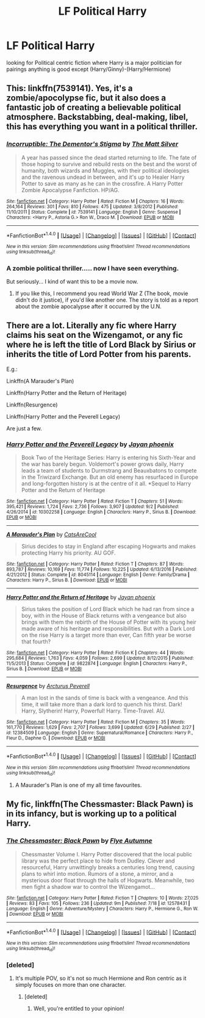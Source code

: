 #+TITLE: LF Political Harry

* LF Political Harry
:PROPERTIES:
:Author: kamacho2000
:Score: 6
:DateUnix: 1505151982.0
:DateShort: 2017-Sep-11
:FlairText: Request
:END:
looking for Political centric fiction where Harry is a major politician for pairings anything is good except (Harry/Ginny)-(Harry/Hermione)


** This: linkffn(7539141). Yes, it's a zombie/apocolypse fic, but it also does a fantastic job of creating a believable political atmosphere. Backstabbing, deal-making, libel, this has everything you want in a political thriller.
:PROPERTIES:
:Author: patil-triplet
:Score: 2
:DateUnix: 1505158714.0
:DateShort: 2017-Sep-12
:END:

*** [[http://www.fanfiction.net/s/7539141/1/][*/Incorruptible: The Dementor's Stigma/*]] by [[https://www.fanfiction.net/u/1490083/The-Matt-Silver][/The Matt Silver/]]

#+begin_quote
  A year has passed since the dead started returning to life. The fate of those hoping to survive and rebuild rests on the best and the worst of humanity, both wizards and Muggles, with their political ideologies and the ravenous undead in between, and it's up to Healer Harry Potter to save as many as he can in the crossfire. A Harry Potter Zombie Apocalypse Fanfiction. HP/AG.
#+end_quote

^{/Site/: [[http://www.fanfiction.net/][fanfiction.net]] *|* /Category/: Harry Potter *|* /Rated/: Fiction M *|* /Chapters/: 16 *|* /Words/: 264,164 *|* /Reviews/: 301 *|* /Favs/: 810 *|* /Follows/: 475 *|* /Updated/: 3/8/2012 *|* /Published/: 11/10/2011 *|* /Status/: Complete *|* /id/: 7539141 *|* /Language/: English *|* /Genre/: Suspense *|* /Characters/: <Harry P., Astoria G.> Ron W., Draco M. *|* /Download/: [[http://www.ff2ebook.com/old/ffn-bot/index.php?id=7539141&source=ff&filetype=epub][EPUB]] or [[http://www.ff2ebook.com/old/ffn-bot/index.php?id=7539141&source=ff&filetype=mobi][MOBI]]}

--------------

*FanfictionBot*^{1.4.0} *|* [[[https://github.com/tusing/reddit-ffn-bot/wiki/Usage][Usage]]] | [[[https://github.com/tusing/reddit-ffn-bot/wiki/Changelog][Changelog]]] | [[[https://github.com/tusing/reddit-ffn-bot/issues/][Issues]]] | [[[https://github.com/tusing/reddit-ffn-bot/][GitHub]]] | [[[https://www.reddit.com/message/compose?to=tusing][Contact]]]

^{/New in this version: Slim recommendations using/ ffnbot!slim! /Thread recommendations using/ linksub(thread_id)!}
:PROPERTIES:
:Author: FanfictionBot
:Score: 1
:DateUnix: 1505158743.0
:DateShort: 2017-Sep-12
:END:


*** A zombie political thriller..... now I have seen everything.

But seriously... I kind of want this to be a movie now.
:PROPERTIES:
:Author: Noexit007
:Score: 1
:DateUnix: 1505159224.0
:DateShort: 2017-Sep-12
:END:

**** If you like this, I recommend you read World War Z (The book, movie didn't do it justice), if you'd like another one. The story is told as a report about the zombie apocalypse after it occurred by the U.N.
:PROPERTIES:
:Author: patil-triplet
:Score: 1
:DateUnix: 1505164624.0
:DateShort: 2017-Sep-12
:END:


** There are a lot. Literally any fic where Harry claims his seat on the Wizengamot, or any fic where he is left the title of Lord Black by Sirius or inherits the title of Lord Potter from his parents.

E.g.:

Linkffn(A Marauder's Plan)

Linkffn(Harry Potter and the Return of Heritage)

Linkffn(Resurgence)

Linkffn(Harry Potter and the Peverell Legacy)

Are just a few.
:PROPERTIES:
:Author: Arch0wnz
:Score: 1
:DateUnix: 1505153318.0
:DateShort: 2017-Sep-11
:END:

*** [[http://www.fanfiction.net/s/10302258/1/][*/Harry Potter and the Peverell Legacy/*]] by [[https://www.fanfiction.net/u/2252362/Jayan-phoenix][/Jayan phoenix/]]

#+begin_quote
  Book Two of the Heritage Series: Harry is entering his Sixth-Year and the war has barely begun. Voldemort's power grows daily, Harry leads a team of students to Durmstrang and Beauxbatons to compete in the Triwizard Exchange. But an old enemy has resurfaced in Europe and long-forgotten history is at the centre of it all. *Sequel to Harry Potter and the Return of Heritage
#+end_quote

^{/Site/: [[http://www.fanfiction.net/][fanfiction.net]] *|* /Category/: Harry Potter *|* /Rated/: Fiction T *|* /Chapters/: 51 *|* /Words/: 395,421 *|* /Reviews/: 1,724 *|* /Favs/: 2,736 *|* /Follows/: 3,907 *|* /Updated/: 9/2 *|* /Published/: 4/26/2014 *|* /id/: 10302258 *|* /Language/: English *|* /Characters/: Harry P., Sirius B. *|* /Download/: [[http://www.ff2ebook.com/old/ffn-bot/index.php?id=10302258&source=ff&filetype=epub][EPUB]] or [[http://www.ff2ebook.com/old/ffn-bot/index.php?id=10302258&source=ff&filetype=mobi][MOBI]]}

--------------

[[http://www.fanfiction.net/s/8045114/1/][*/A Marauder's Plan/*]] by [[https://www.fanfiction.net/u/3926884/CatsAreCool][/CatsAreCool/]]

#+begin_quote
  Sirius decides to stay in England after escaping Hogwarts and makes protecting Harry his priority. AU GOF.
#+end_quote

^{/Site/: [[http://www.fanfiction.net/][fanfiction.net]] *|* /Category/: Harry Potter *|* /Rated/: Fiction T *|* /Chapters/: 87 *|* /Words/: 893,787 *|* /Reviews/: 10,169 *|* /Favs/: 11,774 *|* /Follows/: 10,225 *|* /Updated/: 6/13/2016 *|* /Published/: 4/21/2012 *|* /Status/: Complete *|* /id/: 8045114 *|* /Language/: English *|* /Genre/: Family/Drama *|* /Characters/: Harry P., Sirius B. *|* /Download/: [[http://www.ff2ebook.com/old/ffn-bot/index.php?id=8045114&source=ff&filetype=epub][EPUB]] or [[http://www.ff2ebook.com/old/ffn-bot/index.php?id=8045114&source=ff&filetype=mobi][MOBI]]}

--------------

[[http://www.fanfiction.net/s/9822874/1/][*/Harry Potter and the Return of Heritage/*]] by [[https://www.fanfiction.net/u/2252362/Jayan-phoenix][/Jayan phoenix/]]

#+begin_quote
  Sirius takes the position of Lord Black which he had ran from since a boy, with in the House of Black returns with a vengeance but also brings with them the rebirth of the House of Potter with its young heir made aware of his heritage and responsibilities. But with a Dark Lord on the rise Harry is a target more than ever, Can fifth year be worse that fourth?
#+end_quote

^{/Site/: [[http://www.fanfiction.net/][fanfiction.net]] *|* /Category/: Harry Potter *|* /Rated/: Fiction K *|* /Chapters/: 44 *|* /Words/: 295,684 *|* /Reviews/: 1,763 *|* /Favs/: 4,059 *|* /Follows/: 2,699 *|* /Updated/: 8/12/2015 *|* /Published/: 11/5/2013 *|* /Status/: Complete *|* /id/: 9822874 *|* /Language/: English *|* /Characters/: Harry P., Sirius B. *|* /Download/: [[http://www.ff2ebook.com/old/ffn-bot/index.php?id=9822874&source=ff&filetype=epub][EPUB]] or [[http://www.ff2ebook.com/old/ffn-bot/index.php?id=9822874&source=ff&filetype=mobi][MOBI]]}

--------------

[[http://www.fanfiction.net/s/12384509/1/][*/Resurgence/*]] by [[https://www.fanfiction.net/u/7045998/Arcturus-Peverell][/Arcturus Peverell/]]

#+begin_quote
  A man lost in the sands of time is back with a vengeance. And this time, it will take more than a dark lord to quench his thirst. Dark! Harry, Slytherin! Harry, Powerful! Harry. Time-Travel. AU.
#+end_quote

^{/Site/: [[http://www.fanfiction.net/][fanfiction.net]] *|* /Category/: Harry Potter *|* /Rated/: Fiction M *|* /Chapters/: 35 *|* /Words/: 161,770 *|* /Reviews/: 1,629 *|* /Favs/: 2,707 *|* /Follows/: 3,699 *|* /Updated/: 6/29 *|* /Published/: 2/27 *|* /id/: 12384509 *|* /Language/: English *|* /Genre/: Supernatural/Romance *|* /Characters/: Harry P., Fleur D., Daphne G. *|* /Download/: [[http://www.ff2ebook.com/old/ffn-bot/index.php?id=12384509&source=ff&filetype=epub][EPUB]] or [[http://www.ff2ebook.com/old/ffn-bot/index.php?id=12384509&source=ff&filetype=mobi][MOBI]]}

--------------

*FanfictionBot*^{1.4.0} *|* [[[https://github.com/tusing/reddit-ffn-bot/wiki/Usage][Usage]]] | [[[https://github.com/tusing/reddit-ffn-bot/wiki/Changelog][Changelog]]] | [[[https://github.com/tusing/reddit-ffn-bot/issues/][Issues]]] | [[[https://github.com/tusing/reddit-ffn-bot/][GitHub]]] | [[[https://www.reddit.com/message/compose?to=tusing][Contact]]]

^{/New in this version: Slim recommendations using/ ffnbot!slim! /Thread recommendations using/ linksub(thread_id)!}
:PROPERTIES:
:Author: FanfictionBot
:Score: 2
:DateUnix: 1505153365.0
:DateShort: 2017-Sep-11
:END:

**** A Maurader's Plan is one of my all time favourites.
:PROPERTIES:
:Author: It-Was-Blood
:Score: 1
:DateUnix: 1505189373.0
:DateShort: 2017-Sep-12
:END:


** My fic, linkffn(The Chessmaster: Black Pawn) is in its infancy, but is working up to a political Harry.
:PROPERTIES:
:Author: Flye_Autumne
:Score: 1
:DateUnix: 1505220160.0
:DateShort: 2017-Sep-12
:END:

*** [[http://www.fanfiction.net/s/12578431/1/][*/The Chessmaster: Black Pawn/*]] by [[https://www.fanfiction.net/u/7834753/Flye-Autumne][/Flye Autumne/]]

#+begin_quote
  Chessmaster Volume I. Harry Potter discovered that the local public library was the perfect place to hide from Dudley. Clever and resourceful, Harry unwittingly breaks a centuries long trend, causing plans to whirl into motion. Rumors of a stone, a mirror, and a mysterious door float through the halls of Hogwarts. Meanwhile, two men fight a shadow war to control the Wizengamot...
#+end_quote

^{/Site/: [[http://www.fanfiction.net/][fanfiction.net]] *|* /Category/: Harry Potter *|* /Rated/: Fiction T *|* /Chapters/: 10 *|* /Words/: 27,025 *|* /Reviews/: 83 *|* /Favs/: 105 *|* /Follows/: 236 *|* /Updated/: 9m *|* /Published/: 7/18 *|* /id/: 12578431 *|* /Language/: English *|* /Genre/: Adventure/Mystery *|* /Characters/: Harry P., Hermione G., Ron W. *|* /Download/: [[http://www.ff2ebook.com/old/ffn-bot/index.php?id=12578431&source=ff&filetype=epub][EPUB]] or [[http://www.ff2ebook.com/old/ffn-bot/index.php?id=12578431&source=ff&filetype=mobi][MOBI]]}

--------------

*FanfictionBot*^{1.4.0} *|* [[[https://github.com/tusing/reddit-ffn-bot/wiki/Usage][Usage]]] | [[[https://github.com/tusing/reddit-ffn-bot/wiki/Changelog][Changelog]]] | [[[https://github.com/tusing/reddit-ffn-bot/issues/][Issues]]] | [[[https://github.com/tusing/reddit-ffn-bot/][GitHub]]] | [[[https://www.reddit.com/message/compose?to=tusing][Contact]]]

^{/New in this version: Slim recommendations using/ ffnbot!slim! /Thread recommendations using/ linksub(thread_id)!}
:PROPERTIES:
:Author: FanfictionBot
:Score: 1
:DateUnix: 1505220169.0
:DateShort: 2017-Sep-12
:END:


*** [deleted]
:PROPERTIES:
:Score: 1
:DateUnix: 1505302024.0
:DateShort: 2017-Sep-13
:END:

**** It's multiple POV, so it's not so much Hermione and Ron centric as it simply focuses on more than one character.
:PROPERTIES:
:Author: Flye_Autumne
:Score: 1
:DateUnix: 1505307264.0
:DateShort: 2017-Sep-13
:END:

***** [deleted]
:PROPERTIES:
:Score: 2
:DateUnix: 1505355096.0
:DateShort: 2017-Sep-14
:END:

****** Well, you're entitled to your opinion!
:PROPERTIES:
:Author: Flye_Autumne
:Score: 1
:DateUnix: 1505356416.0
:DateShort: 2017-Sep-14
:END:

